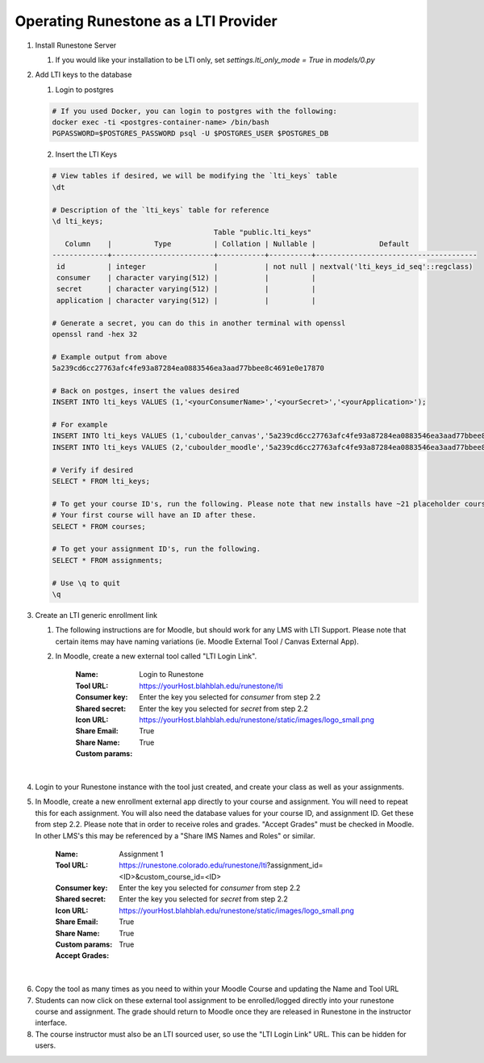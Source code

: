 *************************************
Operating Runestone as a LTI Provider
*************************************

#.  Install Runestone Server

    #.  If you would like your installation to be LTI only, set `settings.lti_only_mode = True` in `models/0.py`

#.  Add LTI keys to the database

    1.  Login to postgres

    .. code-block:: bash

     # If you used Docker, you can login to postgres with the following:
     docker exec -ti <postgres-container-name> /bin/bash
     PGPASSWORD=$POSTGRES_PASSWORD psql -U $POSTGRES_USER $POSTGRES_DB

    2.  Insert the LTI Keys

    .. code-block:: bash

     # View tables if desired, we will be modifying the `lti_keys` table
     \dt

     # Description of the `lti_keys` table for reference
     \d lti_keys;
                                           Table "public.lti_keys"
        Column    |          Type          | Collation | Nullable |               Default                
     -------------+------------------------+-----------+----------+--------------------------------------
      id          | integer                |           | not null | nextval('lti_keys_id_seq'::regclass)
      consumer    | character varying(512) |           |          | 
      secret      | character varying(512) |           |          | 
      application | character varying(512) |           |          | 

     # Generate a secret, you can do this in another terminal with openssl
     openssl rand -hex 32

     # Example output from above
     5a239cd6cc27763afc4fe93a87284ea0883546ea3aad77bbee8c4691e0e17870

     # Back on postges, insert the values desired
     INSERT INTO lti_keys VALUES (1,'<yourConsumerName>','<yourSecret>','<yourApplication>');

     # For example
     INSERT INTO lti_keys VALUES (1,'cuboulder_canvas','5a239cd6cc27763afc4fe93a87284ea0883546ea3aad77bbee8c4691e0e17870','cs_runestone');
     INSERT INTO lti_keys VALUES (2,'cuboulder_moodle','5a239cd6cc27763afc4fe93a87284ea0883546ea3aad77bbee8c4691e0e17870','cs_runestone');

     # Verify if desired
     SELECT * FROM lti_keys;

     # To get your course ID's, run the following. Please note that new installs have ~21 placeholder courses.
     # Your first course will have an ID after these.
     SELECT * FROM courses;

     # To get your assignment ID's, run the following.
     SELECT * FROM assignments;

     # Use \q to quit
     \q

#.  Create an LTI generic enrollment link

    #. The following instructions are for Moodle, but should work for any LMS with LTI Support. Please note that certain items may have naming variations (ie. Moodle External Tool / Canvas External App).

    #. In Moodle, create a new external tool called "LTI Login Link".

        :Name: Login to Runestone
        :Tool URL: https://yourHost.blahblah.edu/runestone/lti
        :Consumer key: Enter the key you selected for `consumer` from step 2.2
        :Shared secret: Enter the key you selected for `secret` from step 2.2
        :Icon URL: https://yourHost.blahblah.edu/runestone/static/images/logo_small.png
        :Share Email: True
        :Share Name: True
        :Custom params: 
|
4.  Login to your Runestone instance with the tool just created, and create your class as well as your assignments.

#.  In Moodle, create a new enrollment external app directly to your course and assignment. You will need to repeat this for each assignment. You will also need the database values for your course ID, and assignment ID. Get these from step 2.2. Please note that in order to receive roles and grades. "Accept Grades" must be checked in Moodle. In other LMS's this may be referenced by a "Share IMS Names and Roles" or similar.

        :Name: Assignment 1
        :Tool URL: https://runestone.colorado.edu/runestone/lti?assignment_id=<ID>&custom_course_id=<ID>
        :Consumer key: Enter the key you selected for `consumer` from step 2.2
        :Shared secret: Enter the key you selected for `secret` from step 2.2
        :Icon URL: https://yourHost.blahblah.edu/runestone/static/images/logo_small.png
        :Share Email: True
        :Share Name: True
        :Custom params: 
        :Accept Grades: True
|
6.  Copy the tool as many times as you need to within your Moodle Course and updating the Name and Tool URL

#.  Students can now click on these external tool assignment to be enrolled/logged directly into your runestone course and assignment. The grade should return to Moodle once they are released in Runestone in the instructor interface.

#.  The course instructor must also be an LTI sourced user, so use the "LTI Login Link" URL. This can be hidden for users.

